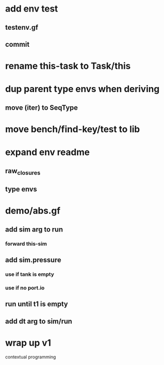 * add env test
** testenv.gf
** commit
* rename this-task to Task/this
* dup parent type envs when deriving
** move (iter) to SeqType
* move bench/find-key/test to lib
* expand env readme
** raw_closures
** type envs
* demo/abs.gf
** add sim arg to run
*** forward this-sim
** add sim.pressure 
*** use if tank is empty
*** use if no port.io
** run until t1 is empty
** add dt arg to sim/run
* wrap up v1

contextual programming
